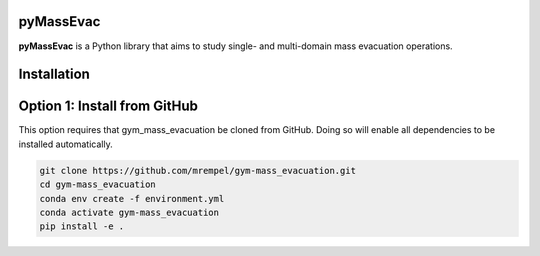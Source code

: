 pyMassEvac
##########

**pyMassEvac** is a Python library that aims to study single- and multi-domain mass evacuation operations.

Installation
############

Option 1: Install from GitHub
#############################
This option requires that gym_mass_evacuation be cloned from GitHub. Doing so 
will enable all dependencies to be installed automatically.

.. code-block::

    git clone https://github.com/mrempel/gym-mass_evacuation.git
    cd gym-mass_evacuation
    conda env create -f environment.yml
    conda activate gym-mass_evacuation
    pip install -e .
